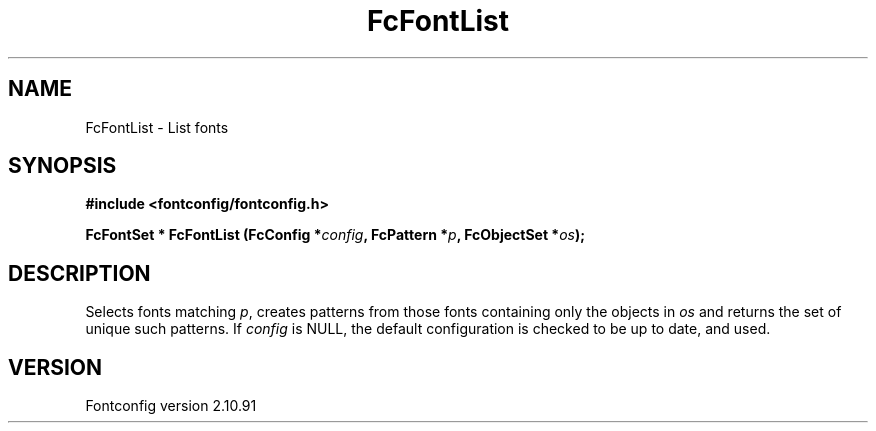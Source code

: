 .\" auto-generated by docbook2man-spec from docbook-utils package
.TH "FcFontList" "3" "10 1月 2013" "" ""
.SH NAME
FcFontList \- List fonts
.SH SYNOPSIS
.nf
\fB#include <fontconfig/fontconfig.h>
.sp
FcFontSet * FcFontList (FcConfig *\fIconfig\fB, FcPattern *\fIp\fB, FcObjectSet *\fIos\fB);
.fi\fR
.SH "DESCRIPTION"
.PP
Selects fonts matching \fIp\fR, creates patterns from those fonts containing
only the objects in \fIos\fR and returns the set of unique such patterns.
If \fIconfig\fR is NULL, the default configuration is checked
to be up to date, and used.
.SH "VERSION"
.PP
Fontconfig version 2.10.91
